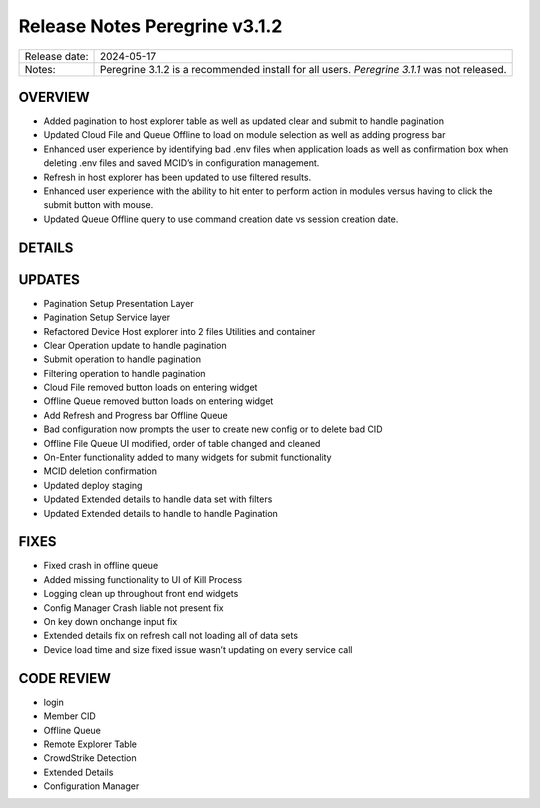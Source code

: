 Release Notes Peregrine v3.1.2
==============================

============= =======================
Release date: 2024-05-17
Notes:        Peregrine 3.1.2 is a recommended install for all users.
              *Peregrine 3.1.1* was not released. 
============= =======================

OVERVIEW
--------

- Added pagination to host explorer table as well as updated clear and submit to handle pagination
- Updated Cloud File and Queue Offline to load on module selection as well as adding progress bar
- Enhanced user experience by identifying bad .env files when application loads as well as confirmation box when deleting .env files and saved MCID’s in configuration management.
- Refresh in host explorer has been updated to use filtered results.
- Enhanced user experience with the ability to hit enter to perform action in modules versus having to click the submit button with mouse.
- Updated Queue Offline query to use command creation date vs session creation date.

DETAILS
-------

UPDATES
-------
- Pagination Setup Presentation Layer
- Pagination Setup Service layer
- Refactored Device Host explorer into 2 files Utilities and container
- Clear Operation update to handle pagination
- Submit operation to handle pagination
- Filtering operation to handle pagination
- Cloud File removed button loads on entering widget
- Offline Queue removed button loads on entering widget
- Add Refresh and Progress bar Offline Queue
- Bad configuration now prompts the user to create new config or to delete bad CID
- Offline File Queue UI modified, order of table changed and cleaned
- On-Enter functionality added to many widgets for submit functionality
- MCID deletion confirmation
- Updated deploy staging
- Updated Extended details to handle data set with filters
- Updated Extended details to handle to handle Pagination

FIXES
-----

- Fixed crash in offline queue
- Added missing functionality to UI of Kill Process
- Logging clean up throughout front end widgets
- Config Manager Crash liable not present fix
- On key down onchange input fix
- Extended details fix on refresh call not loading all of data sets
- Device load time and size fixed issue wasn’t updating on every service call

CODE REVIEW
-----------

- login
- Member CID
- Offline Queue
- Remote Explorer Table
- CrowdStrike Detection
- Extended Details
- Configuration Manager

